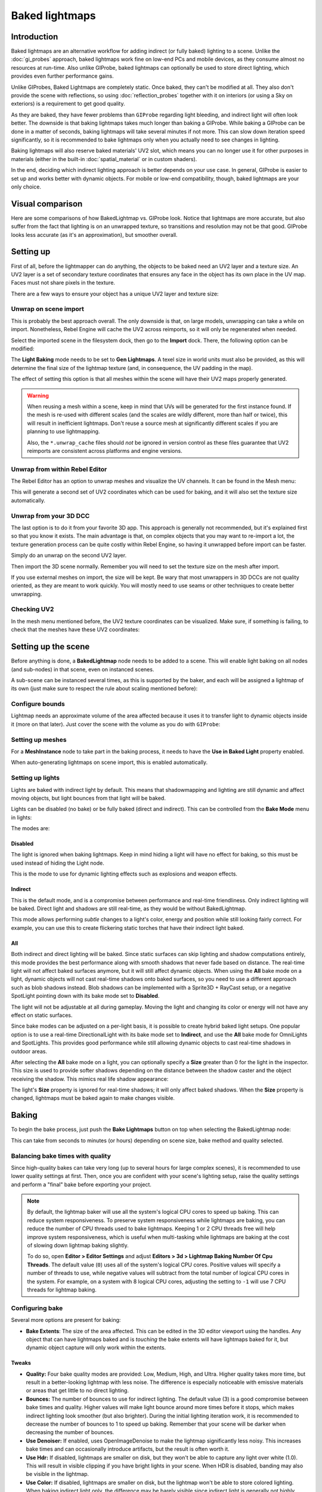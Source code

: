 Baked lightmaps
===============

Introduction
------------

Baked lightmaps are an alternative workflow for adding indirect (or fully baked)
lighting to a scene. Unlike the :doc:`gi_probes` approach, baked lightmaps
work fine on low-end PCs and mobile devices, as they consume almost no resources
at run-time. Also unlike GIProbe, baked lightmaps can optionally be used to
store direct lighting, which provides even further performance gains.

Unlike GIProbes, Baked Lightmaps are completely static. Once baked, they
can't be modified at all. They also don't provide the scene with reflections, so
using :doc:`reflection_probes` together with it on interiors (or using a Sky
on exteriors) is a requirement to get good quality.

As they are baked, they have fewer problems than ``GIProbe`` regarding light
bleeding, and indirect light will often look better. The downside is that baking
lightmaps takes much longer than baking a GIProbe. While baking a GIProbe can be
done in a matter of seconds, baking lightmaps will take several minutes if not
more. This can slow down iteration speed significantly, so it is recommended to
bake lightmaps only when you actually need to see changes in lighting.

Baking lightmaps will also reserve baked materials' UV2 slot, which means you can
no longer use it for other purposes in materials (either in the built-in
:doc:`spatial_material` or in custom shaders).

In the end, deciding which indirect lighting approach is better depends on your
use case. In general, GIProbe is easier to set up and works better with dynamic
objects. For mobile or low-end compatibility, though, baked lightmaps are your
only choice.

Visual comparison
-----------------

Here are some comparisons of how BakedLightmap vs. GIProbe look. Notice that
lightmaps are more accurate, but also suffer from the fact
that lighting is on an unwrapped texture, so transitions and resolution may not
be that good. GIProbe looks less accurate (as it's an approximation), but
smoother overall.

.. image:: img/baked_light_comparison.png

Setting up
----------

First of all, before the lightmapper can do anything, the objects to be baked need
an UV2 layer and a texture size. An UV2 layer is a set of secondary texture coordinates
that ensures any face in the object has its own place in the UV map. Faces must
not share pixels in the texture.

There are a few ways to ensure your object has a unique UV2 layer and texture size:

Unwrap on scene import
~~~~~~~~~~~~~~~~~~~~~~

This is probably the best approach overall. The only downside is that, on large
models, unwrapping can take a while on import. Nonetheless, Rebel Engine will cache the UV2
across reimports, so it will only be regenerated when needed.

Select the imported scene in the filesystem dock, then go to the **Import** dock.
There, the following option can be modified:

.. image:: img/baked_light_import.png

The **Light Baking** mode needs to be set to **Gen Lightmaps**. A texel size
in world units must also be provided, as this will determine the
final size of the lightmap texture (and, in consequence, the UV padding in the map).

The effect of setting this option is that all meshes within the scene will have
their UV2 maps properly generated.

.. warning::

    When reusing a mesh within a scene, keep in mind that UVs will be generated
    for the first instance found. If the mesh is re-used with different scales
    (and the scales are wildly different, more than half or twice), this will
    result in inefficient lightmaps. Don't reuse a source mesh at significantly
    different scales if you are planning to use lightmapping.

    Also, the ``*.unwrap_cache`` files should *not* be ignored in version control
    as these files guarantee that UV2 reimports are consistent across platforms
    and engine versions.

Unwrap from within Rebel Editor
~~~~~~~~~~~~~~~~~~~~~~~~~~~~~~~

The Rebel Editor has an option to unwrap meshes and visualize the UV channels.
It can be found in the Mesh menu:

.. image:: img/baked_light_mesh_menu.png

This will generate a second set of UV2 coordinates which can be used for baking,
and it will also set the texture size automatically.

Unwrap from your 3D DCC
~~~~~~~~~~~~~~~~~~~~~~~

The last option is to do it from your favorite 3D app. This approach is generally
not recommended, but it's explained first so that you know it exists.
The main advantage is that, on complex objects that you may want to re-import a
lot, the texture generation process can be quite costly within Rebel Engine,
so having it unwrapped before import can be faster.

Simply do an unwrap on the second UV2 layer.

.. image:: img/baked_light_blender.png

Then import the 3D scene normally. Remember you will need to set the texture
size on the mesh after import.

.. image:: img/baked_light_lmsize.png

If you use external meshes on import, the size will be kept.
Be wary that most unwrappers in 3D DCCs are not quality oriented, as they are
meant to work quickly. You will mostly need to use seams or other techniques to
create better unwrapping.

Checking UV2
~~~~~~~~~~~~

In the mesh menu mentioned before, the UV2 texture coordinates can be visualized.
Make sure, if something is failing, to check that the meshes have these UV2 coordinates:

.. image:: img/baked_light_uvchannel.png

Setting up the scene
--------------------

Before anything is done, a **BakedLightmap** node needs to be added to a scene.
This will enable light baking on all nodes (and sub-nodes) in that scene, even
on instanced scenes.

.. image:: img/baked_light_scene.png

A sub-scene can be instanced several times, as this is supported by the baker, and
each will be assigned a lightmap of its own (just make sure to respect the rule
about scaling mentioned before):

Configure bounds
~~~~~~~~~~~~~~~~

Lightmap needs an approximate volume of the area affected because it uses it to
transfer light to dynamic objects inside it (more on that later). Just
cover the scene with the volume as you do with ``GIProbe``:

.. image:: img/baked_light_bounds.png

Setting up meshes
~~~~~~~~~~~~~~~~~

For a **MeshInstance** node to take part in the baking process, it needs to have
the **Use in Baked Light** property enabled.

.. image:: img/baked_light_use.png

When auto-generating lightmaps on scene import, this is enabled automatically.

Setting up lights
~~~~~~~~~~~~~~~~~

Lights are baked with indirect light by default. This means that shadowmapping
and lighting are still dynamic and affect moving objects, but light bounces from
that light will be baked.

Lights can be disabled (no bake) or be fully baked (direct and indirect). This
can be controlled from the **Bake Mode** menu in lights:

.. image:: img/baked_light_bake_mode.png

The modes are:

Disabled
^^^^^^^^

The light is ignored when baking lightmaps. Keep in mind hiding a light will have
no effect for baking, so this must be used instead of hiding the Light node.

This is the mode to use for dynamic lighting effects such as explosions and weapon effects.

Indirect
^^^^^^^^

This is the default mode, and is a compromise between performance and real-time
friendliness. Only indirect lighting will be baked. Direct light and shadows are
still real-time, as they would be without BakedLightmap.

This mode allows performing *subtle* changes to a light's color, energy and
position while still looking fairly correct. For example, you can use this
to create flickering static torches that have their indirect light baked.

All
^^^

Both indirect and direct lighting will be baked. Since static surfaces can skip
lighting and shadow computations entirely, this mode provides the best
performance along with smooth shadows that never fade based on distance. The
real-time light will not affect baked surfaces anymore, but it will still affect
dynamic objects. When using the **All** bake mode on a light, dynamic objects
will not cast real-time shadows onto baked surfaces, so you need to use a
different approach such as blob shadows instead. Blob shadows can be implemented
with a Sprite3D + RayCast setup, or a negative SpotLight pointing down with its
bake mode set to **Disabled**.

The light will not be adjustable at all during gameplay. Moving
the light and changing its color or energy will not have any effect on static surfaces.

Since bake modes can be adjusted on a per-light basis, it is possible to create
hybrid baked light setups. One popular option is to use a real-time
DirectionalLight with its bake mode set to **Indirect**, and use the **All**
bake mode for OmniLights and SpotLights. This provides good performance while
still allowing dynamic objects to cast real-time shadows in outdoor areas.

After selecting the **All** bake mode on a light, you can optionally
specify a **Size** greater than 0 for the light in the inspector.
This size is used to provide softer shadows depending on the distance between
the shadow caster and the object receiving the shadow. This mimics real life
shadow appearance:

.. image:: img/baked_light_omnilight_size.png

The light's **Size** property is ignored for real-time shadows; it will only affect baked
shadows. When the **Size** property is changed, lightmaps must be baked again to
make changes visible.

Baking
------

To begin the bake process, just push the **Bake Lightmaps** button on top
when selecting the BakedLightmap node:

.. image:: img/baked_light_bake.png

This can take from seconds to minutes (or hours) depending on scene size, bake
method and quality selected.

Balancing bake times with quality
~~~~~~~~~~~~~~~~~~~~~~~~~~~~~~~~~

Since high-quality bakes can take very long (up to several hours for large complex scenes),
it is recommended to use lower quality settings at first. Then, once you are confident
with your scene's lighting setup, raise the quality settings and perform a "final"
bake before exporting your project.

.. note::

    By default, the lightmap baker will use all the system's logical CPU cores
    to speed up baking. This can reduce system responsiveness. To preserve system
    responsiveness while lightmaps are baking, you can reduce the number of CPU threads
    used to bake lightmaps. Keeping 1 or 2 CPU threads free will help improve
    system responsiveness, which is useful when multi-tasking while lightmaps are
    baking at the cost of slowing down lightmap baking slightly.

    To do so, open **Editor > Editor Settings** and adjust
    **Editors > 3d > Lightmap Baking Number Of Cpu Threads**.
    The default value (``0``) uses all of the system's logical CPU cores.
    Positive values will specify a number of threads to use, while negative
    values will subtract from the total number of logical CPU cores in the system.
    For example, on a system with 8 logical CPU cores, adjusting the setting to
    ``-1`` will use 7 CPU threads for lightmap baking.

Configuring bake
~~~~~~~~~~~~~~~~

Several more options are present for baking:

- **Bake Extents**: The size of the area affected. This can be edited in the 3D
  editor viewport using the handles. Any object that can have lightmaps baked and
  is *touching* the bake extents will have lightmaps baked for it, but dynamic
  object capture will only work within the extents.

Tweaks
^^^^^^

- **Quality:** Four bake quality modes are provided: Low, Medium, High, and Ultra.
  Higher quality takes more time, but result in a better-looking lightmap with
  less noise. The difference is especially noticeable with emissive materials or
  areas that get little to no direct lighting.
- **Bounces:** The number of bounces to use for indirect lighting. The default value (3)
  is a good compromise between bake times and quality. Higher values will make
  light bounce around more times before it stops, which makes indirect lighting
  look smoother (but also brighter). During the initial lighting iteration work,
  it is recommended to decrease the number of bounces to 1 to speed up baking.
  Remember that your scene will be darker when decreasing the number of bounces.
- **Use Denoiser:** If enabled, uses OpenImageDenoise to make the lightmap
  significantly less noisy. This increases bake times and can occasionally
  introduce artifacts, but the result is often worth it.
- **Use Hdr:** If disabled, lightmaps are smaller on disk, but they won't be
  able to capture any light over white (1.0). This will result in visible clipping
  if you have bright lights in your scene. When HDR is disabled, banding may also
  be visible in the lightmap.
- **Use Color:** If disabled, lightmaps are smaller on disk, but the lightmap
  won't be able to store colored lighting. When baking indirect light only, the
  difference may be barely visible since indirect light is generally not highly
  saturated. However, when baking both direct and indirect lighting using the
  **All** bake mode on a light, this will turn colored lighting into grayscale
  lighting. This can be disabled together with HDR to get the smallest possible
  lightmap file at a given resolution.
- **Bias:** The offset value to use for shadows in 3D units. You generally don't
  need to change this value, except if you run into issues with light bleeding or
  dark spots in your lightmap after baking. This setting does not affect real-time
  shadows casted on baked surfaces.
- **Default Texels Per Unit:** For meshes that do not specify their own lightmap
  texel density, this will be used as the value. Higher values result in
  *lower-resolution* lightmaps, which result in faster bake times and lower file
  sizes at the cost of blurrier indirect lighting and shadows.

Atlas
^^^^^

- **Generate:** If enabled, a texture atlas will be generated for the lightmap.
  This results in more efficient rendering, but is only compatible with the
  GLES3 rendering backend. Disable this setting if your project is allowed to
  fall back to GLES2. (This is not the case by default and must be enabled in
  the Project Settings.) *This setting is ignored when the project is configured
  to use GLES2 by default.*
- **Max Size:** The maximum size of the atlas in pixels. Higher values result
  in a more efficient atlas, but are less compatible with old/low-end hardware.
  If in doubt, leave this setting on its default value (4096).

Capture
^^^^^^^

- **Enabled:** This enables probe capture so that dynamic objects can *receive* indirect lighting.
  Regardless of this setting's value, dynamic objects will not be able to
  *contribute* indirect lighting to the scene. This is a limitation of lightmaps.
- **Cell Size:** The distance between lightmap probes in 3D units. Higher values
  result in more sparse probe placement, which decreases bake times and file
  size at the cost of lower lighting accuracy for dynamic objects.
- **Quality:** The lightmap probe generation quality. Higher values result in
  more accurate lighting, but take longer to bake. This setting does not affect
  the *density* of the lightmap probes, only their quality.
- **Propagation:** Similar to :doc:`GIProbe </tutorials/3d/gi_probes>`'s Propagation property.
  Higher values result in brighter and more diffuse indirect lighting for
  dynamic objects. Adjust this value depending on your scene to make dynamic
  objects better fit with static baked lighting.

Data
^^^^

- **Light Data**: Contains the light baked data after baking. Textures are saved
  to disk, but this also contains the capture data for dynamic objects, which can
  be heavy. If you are using a scene in ``.tscn`` format, you should save this
  resource to an external binary ``.lmbake`` file to avoid bloating the ``.tscn``
  scene with binary data encoded in Base64.

The Light Data resource can be edited to adjust two additional properties:

- **Energy:** Adjusts the lightmap's brightness. Higher values result in brighter lightmaps.
  This can be adjusted at run-time for short-lived dynamic effects such as thunderstorms.
  However, keep in mind that it will affect *all* baked lights.
- **Interior:** If enabled, dynamic objects will not make use of environment lighting
  and will use light probes for ambient lighting exclusively. If disabled, both
  environment lighting and light probes are used to light up dynamic objects.

.. tip::

    The generated EXR file can be viewed and even edited using an image editor
    to perform post-processing if needed. However, keep in mind that changes to
    the EXR file will be lost when baking lightmaps again.

Dynamic objects
---------------

In other engines or lightmapper implementations, you are generally required to
manually place small objects called "lightprobes" all around the level to
generate *capture* data. This is then used to transfer the light to dynamic
objects that move around the scene.

However, this implementation of lightmapping uses a different method. The process is
automatic, so you don't have to do anything. Just move your objects around, and
they will be lit accordingly. Of course, you have to make sure you set up your
scene bounds accordingly or it won't work.

.. image:: img/baked_light_indirect.gif
